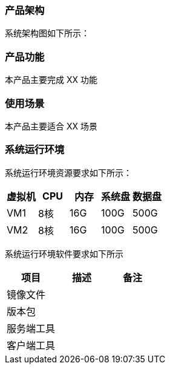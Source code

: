 === 产品架构

系统架构图如下所示：

=== 产品功能

本产品主要完成 XX 功能

=== 使用场景

本产品主要适合 XX 场景

=== 系统运行环境

系统运行环境资源要求如下所示：

|===
|虚拟机 |CPU |内存 |系统盘 |数据盘

|VM1
|8核
|16G
|100G
|500G

|VM2
|8核
|16G
|100G
|500G
|===

系统运行环境软件要求如下所示


|===
|项目 |描述 |备注

|镜像文件
|
|

|版本包
|
|

|服务端工具
|
|

|客户端工具
|
|
|===
